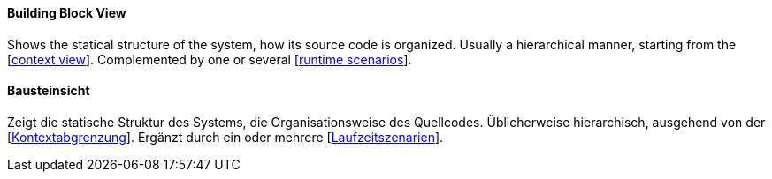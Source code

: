 // tag::EN[]
====  Building Block View

Shows the statical structure of the system,
how its source code is organized.
Usually a hierarchical manner, starting from the [<<term-context-view,context view>>].
Complemented by one or several [<<term-runtime-view,runtime scenarios>>].

// end::EN[]

// tag::DE[]
====  Bausteinsicht

Zeigt die statische Struktur des Systems, die Organisationsweise des
Quellcodes. Üblicherweise hierarchisch, ausgehend von der
[<<term-context-view,Kontextabgrenzung>>]. Ergänzt durch ein oder mehrere
[<<term-runtime-view,Laufzeitszenarien>>].



// end::DE[]

